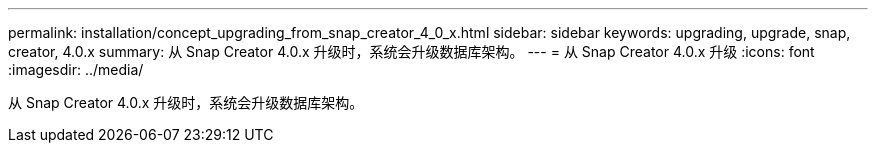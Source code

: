 ---
permalink: installation/concept_upgrading_from_snap_creator_4_0_x.html 
sidebar: sidebar 
keywords: upgrading, upgrade, snap, creator, 4.0.x 
summary: 从 Snap Creator 4.0.x 升级时，系统会升级数据库架构。 
---
= 从 Snap Creator 4.0.x 升级
:icons: font
:imagesdir: ../media/


[role="lead"]
从 Snap Creator 4.0.x 升级时，系统会升级数据库架构。
